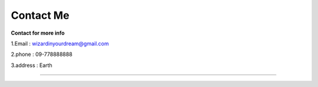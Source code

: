 Contact Me
===========

**Contact for more info**

1.Email : wizardinyourdream@gmail.com

2.phone : 09-778888888

3.address : Earth

-----------------------